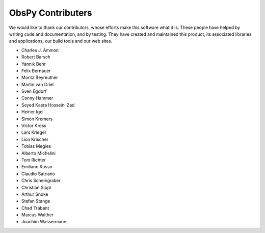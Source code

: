 ObsPy Contributers
==================

We would like to thank our contributors, whose efforts make this software what
it is. These people have helped by writing code and documentation, and by
testing. They have created and maintained this product, its associated
libraries and applications, our build tools and our web sites.

* Charles J. Ammon
* Robert Barsch
* Yannik Behr
* Felix Bernauer
* Moritz Beyreuther
* Martin van Driel
* Sven Egdorf
* Conny Hammer
* Seyed Kasra Hosseini Zad
* Heiner Igel
* Simon Kremers
* Victor Kress
* Lars Krieger
* Lion Krischer
* Tobias Megies
* Alberto Michelini
* Tom Richter
* Emiliano Russo
* Claudio Satriano
* Chris Scheingraber
* Christian Sippl
* Arthur Snoke
* Stefan Stange
* Chad Trabant
* Marcus Walther
* Joachim Wassermann
